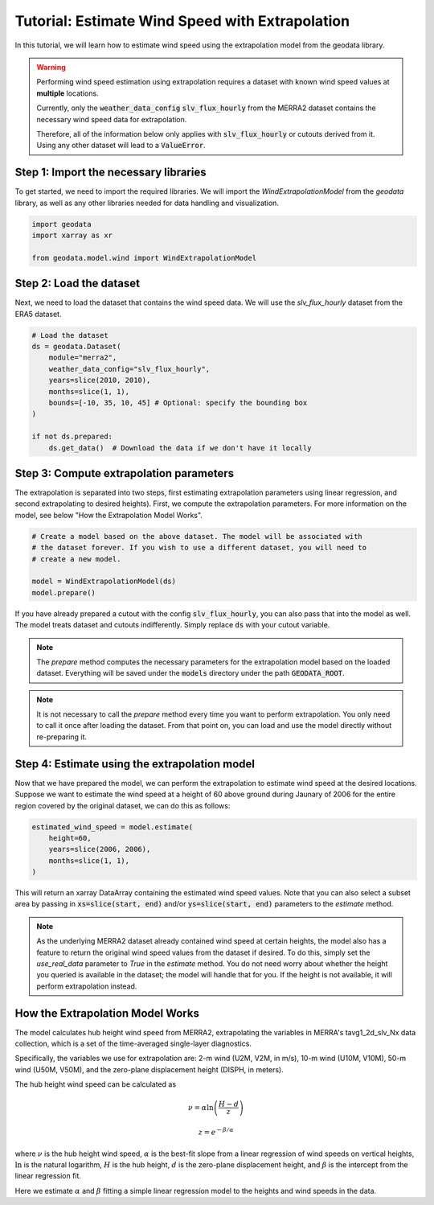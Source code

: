 Tutorial: Estimate Wind Speed with Extrapolation
================================================

In this tutorial, we will learn how to estimate wind speed using the extrapolation model from the geodata library.

.. warning::
   Performing wind speed estimation using extrapolation requires a dataset with known
   wind speed values at **multiple** locations.

   Currently, only the :code:`weather_data_config` :code:`slv_flux_hourly` from the MERRA2 dataset
   contains the necessary wind speed data for extrapolation.

   Therefore, all of the information below only applies with :code:`slv_flux_hourly` or cutouts
   derived from it. Using any other dataset will lead to a :code:`ValueError`.

Step 1: Import the necessary libraries
----------------------------------------

To get started, we need to import the required libraries. We will import the `WindExtrapolationModel` from the `geodata` library, as well as any other libraries needed for data handling and visualization.

.. code:: Python

    import geodata
    import xarray as xr

    from geodata.model.wind import WindExtrapolationModel

Step 2: Load the dataset
------------------------

Next, we need to load the dataset that contains the wind speed data. We will use the `slv_flux_hourly` dataset from the ERA5 dataset.

.. code:: Python

    # Load the dataset
    ds = geodata.Dataset(
        module="merra2",
        weather_data_config="slv_flux_hourly",
        years=slice(2010, 2010),
        months=slice(1, 1),
        bounds=[-10, 35, 10, 45] # Optional: specify the bounding box
    )

    if not ds.prepared:
        ds.get_data()  # Download the data if we don't have it locally

Step 3: Compute extrapolation parameters
--------------------------------------------
The extrapolation is separated into two steps, first estimating extrapolation parameters using linear regression, and second extrapolating to desired heights). First, we compute the extrapolation parameters. For more information on the model, see below "How the Extrapolation Model Works".

.. code:: Python

    # Create a model based on the above dataset. The model will be associated with
    # the dataset forever. If you wish to use a different dataset, you will need to
    # create a new model.

    model = WindExtrapolationModel(ds)
    model.prepare()

If you have already prepared a cutout with the config :code:`slv_flux_hourly`, you can also pass
that into the model as well. The model treats dataset and cutouts indifferently.
Simply replace :code:`ds` with your cutout variable.

.. note::
   The `prepare` method computes the necessary parameters for the extrapolation model
   based on the loaded dataset. Everything will be saved under the :code:`models`
   directory under the path :code:`GEODATA_ROOT`.

.. note::
    It is not necessary to call the `prepare` method every time you want to perform
    extrapolation. You only need to call it once after loading the dataset. From that
    point on, you can load and use the model directly without re-preparing it.

Step 4: Estimate using the extrapolation model
----------------------------------

Now that we have prepared the model, we can perform the extrapolation to estimate wind
speed at the desired locations. Suppose we want to estimate the wind speed at a height
of 60 above ground during Jaunary of 2006 for the entire region covered by the original
dataset, we can do this as follows:

.. code:: Python

    estimated_wind_speed = model.estimate(
        height=60,
        years=slice(2006, 2006),
        months=slice(1, 1),
    )

This will return an xarray DataArray containing the estimated wind speed values. Note
that you can also select a subset area by passing in :code:`xs=slice(start, end)`
and/or :code:`ys=slice(start, end)` parameters to the `estimate` method.

.. note::
    As the underlying MERRA2 dataset already contained wind speed at certain heights, the
    model also has a feature to return the original wind speed values from the dataset
    if desired. To do this, simply set the `use_real_data` parameter to `True` in the
    `estimate` method. You do not need worry about whether the height you queried is
    available in the dataset; the model will handle that for you. If the height is not
    available, it will perform extrapolation instead.

How the Extrapolation Model Works
---------------------------------

The model calculates hub height wind speed from MERRA2, extrapolating the variables in
MERRA's tavg1_2d_slv_Nx data collection, which is a set of the time-averaged
single-layer diagnostics.

Specifically, the variables we use for extrapolation are: 2-m wind (U2M, V2M, in m/s),
10-m wind (U10M, V10M), 50-m wind (U50M, V50M), and the zero-plane displacement
height (DISPH, in meters).


The hub height wind speed can be calculated as

.. math::
   \nu  = \alpha \ln\left(\frac{H - d}{z}\right)

.. math::
   z = e^{-\beta/\alpha}

where :math:`\nu` is the hub height wind speed, :math:`\alpha` is the best-fit slope
from a linear regression of wind speeds on vertical heights, :math:`\ln` is the natural logarithm, :math:`H` is the hub height,
:math:`d` is the zero-plane displacement height, and :math:`\beta` is the intercept
from the linear regression fit.

Here we estimate :math:`\alpha` and :math:`\beta` fitting a simple linear regression model to the heights and wind speeds in the data.
